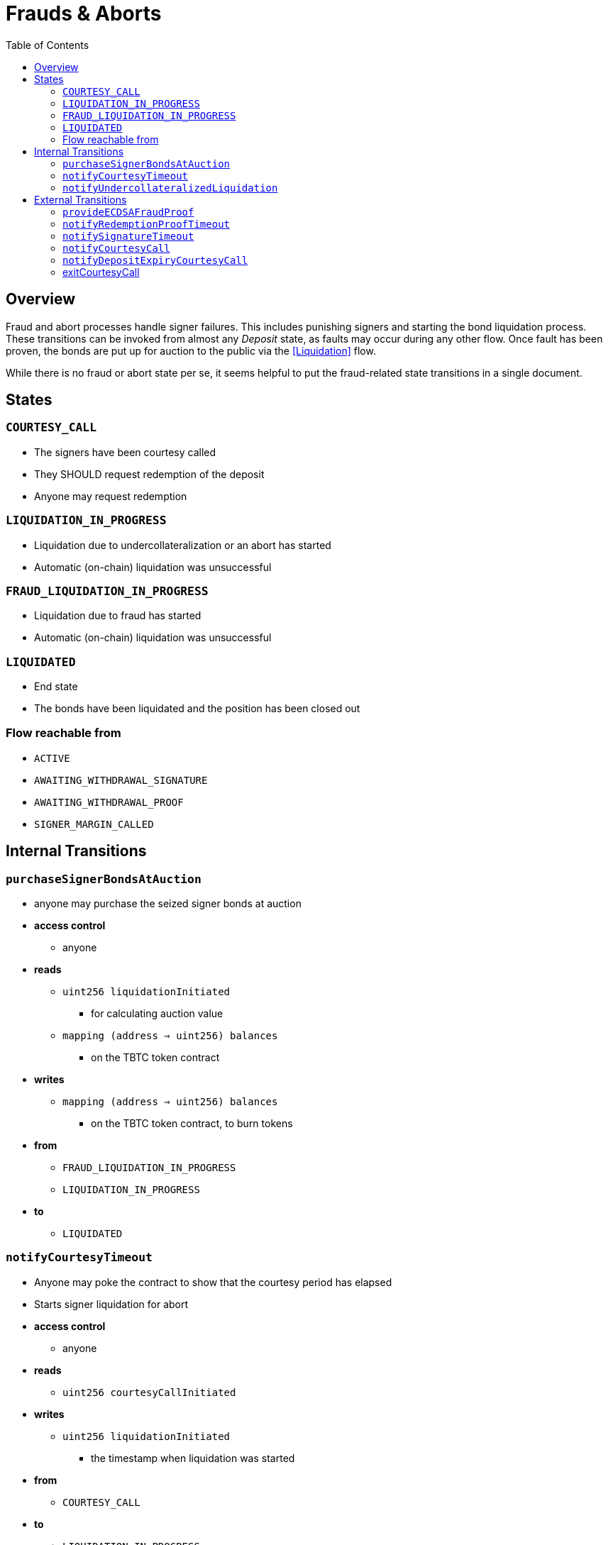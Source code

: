 :toc: macro

= Frauds & Aborts

ifndef::tbtc[toc::[]]


== Overview

Fraud and abort  processes handle signer failures. This includes punishing
signers and starting the bond liquidation process. These transitions can be
invoked from almost any _Deposit_ state, as faults may occur during any other
flow. Once fault has been proven, the bonds are put up for auction to the
public via the <<Liquidation>> flow.

While there is no fraud or abort state per se, it seems helpful to put the
fraud-related state transitions in a single document.

== States

=== `COURTESY_CALL`
* The signers have been courtesy called
* They SHOULD request redemption of the deposit
* Anyone may request redemption

=== `LIQUIDATION_IN_PROGRESS`
* Liquidation due to undercollateralization or an abort has started
* Automatic (on-chain) liquidation was unsuccessful

=== `FRAUD_LIQUIDATION_IN_PROGRESS`
* Liquidation due to fraud has started
* Automatic (on-chain) liquidation was unsuccessful

=== `LIQUIDATED`
* End state
* The bonds have been liquidated and the position has been closed out

=== Flow reachable from
* `ACTIVE`
* `AWAITING_WITHDRAWAL_SIGNATURE`
* `AWAITING_WITHDRAWAL_PROOF`
* `SIGNER_MARGIN_CALLED`


== Internal Transitions

=== `purchaseSignerBondsAtAuction`

* anyone may purchase the seized signer bonds at auction
* *access control*
** anyone
* *reads*
** `uint256 liquidationInitiated`
*** for calculating auction value
** `mapping (address => uint256) balances`
*** on the TBTC token contract
* *writes*
** `mapping (address => uint256) balances`
*** on the TBTC token contract, to burn tokens
* *from*
** `FRAUD_LIQUIDATION_IN_PROGRESS`
** `LIQUIDATION_IN_PROGRESS`
* *to*
** `LIQUIDATED`

=== `notifyCourtesyTimeout`
* Anyone may poke the contract to show that the courtesy period has elapsed
* Starts signer liquidation for abort
* *access control*
** anyone
* *reads*
** `uint256 courtesyCallInitiated`
* *writes*
** `uint256 liquidationInitiated`
*** the timestamp when liquidation was started
* *from*
** `COURTESY_CALL`
* *to*
** `LIQUIDATION_IN_PROGRESS`

=== `notifyUndercollateralizedLiquidation`
* Anyone may notify the contract that it is severely undercollateralized
* Undercollateralization does not halt the redemption process. Only fraud does.
* *access controls*
** anyone
* *reads*
** PRICE_FEED
* *writes*
* *from*
** `ACTIVE`
** `COURTESY_CALL`
* *to*
** `LIQUIDATION_IN_PROGRESS`


== External Transitions

=== `provideECDSAFraudProof`
* Anyone provides a valid signature under the signers' group key.
  Proof is fraud if the signature is valid and was not explicitly requested.
* *access control*
** anyone
* *args*
** `bytes _signature`
*** The purportedly fraudulent signature
** `bytes _publicKey`
*** The public key to verify the signature under (must match signer account)
** `bytes _digest`
*** The digest on which the signature was made
** `bytes _preImage`
*** The sha256 preimage of that digest (on Bitcoin txns, this will always be
    the 32 byte intermediate sighash digest)
* *reads*
** `bytes32 signingGroupPubkeyX;`
*** The X coordinate of the signing group's pubkey
*** to check that the signature is valid
** `bytes32 signingGroupPubkeyY;`
*** The Y coordinate of the signing group's pubkey
*** to check that the signature is valid
** `mapping(bytes32 => uint256) wasRequested`
*** check whether the signature was requested
* *from*
** `AWAITING_SIGNER_SETUP`
** `AWAITING_BTC_FUNDING_PROOF`
** `ACTIVE`
** `AWAITING_WITHDRAWAL_SIGNATURE`
** `AWAITING_WITHDRAWAL_PROOF`
** `SIGNER_MARGIN_CALLED`
* *to*
** `FRAUD_LIQUIDATION_IN_PROGRESS`

=== `notifyRedemptionProofTimeout`
* Anyone may poke the contract to show that a redemption proof was not
  provided within the permissible time frame. Treated as Abort
* *access control*
** anyone
* *reads*
** `uint256 withdrawalRequestTime`
*** for checking if the timer has elapsed
* *writes*
** `uint256 liquidationInitiated`
*** the timestamp when liquidation was started
* *from*
** `AWAITING_WITHDRAWAL_PROOF`
* *to*
** `LIQUIDATION_IN_PROGRESS`

=== `notifySignatureTimeout`
* Anyone may poke the contract to show that a redemption signature was not
  provided within the permissible time frame. Treated as Abort
* *access control*
** anyone
* *reads*
** `uint256 withdrawalRequestTime`
*** for checking if the timer has elapsed
* *writes*
** `uint256 liquidationInitiated`
*** the timestamp when liquidation was started
* *from*
** `AWAITING_WITHDRAWAL_SIGNATURE`
* *to*
** `LIQUIDATION_IN_PROGRESS`

=== `notifyCourtesyCall`
* Anyone may notify the contract that it is undercollateralized and should be closed
* *access controls*
** anyone
* *reads*
** PRICE_FEED
* *writes*
** `uint256 courtesyCallInitiated`
*** timestamp when the call was initiated
* *from*
** `ACTIVE`
* *to*
** `COURTESY_CALL`

=== `notifyDepositExpiryCourtesyCall`
* Anyone may notify the contract that it has reached its end-of-term
* This triggers the courtesy call phase
* *access controls*
** anyone
* *reads*
** `block.timestamp`
** `uint256 DEPOSIT_TERM_LENGTH`
*** tbtc constants
* *writes*
** `uint256 courtesyCallInitiated`
*** timestamp when the call was initiated
* *from*
** `ACTIVE`
* *to*
** `COURTESY_CALL`

=== exitCourtesyCall
* During a courtesy call period, if the deposit is not expired
* Anyone may notify the contract that it is no longer undercollateralized
* This returns the contract to `ACTIVE` state
* *access controls*
** anyone
* *reads*
** `block.timestamp`
** `uint256 fundedAt`
*** to check if the deposit is expiring
** `bool getCollateralizationPercentage() < TBTCConstants.getUndercollateralizedPercent()`
*** Check the price feed to see if collateral is sufficient
* *from*
** `COURTESY_CALL`
* *to*
** `ACTIVE`
